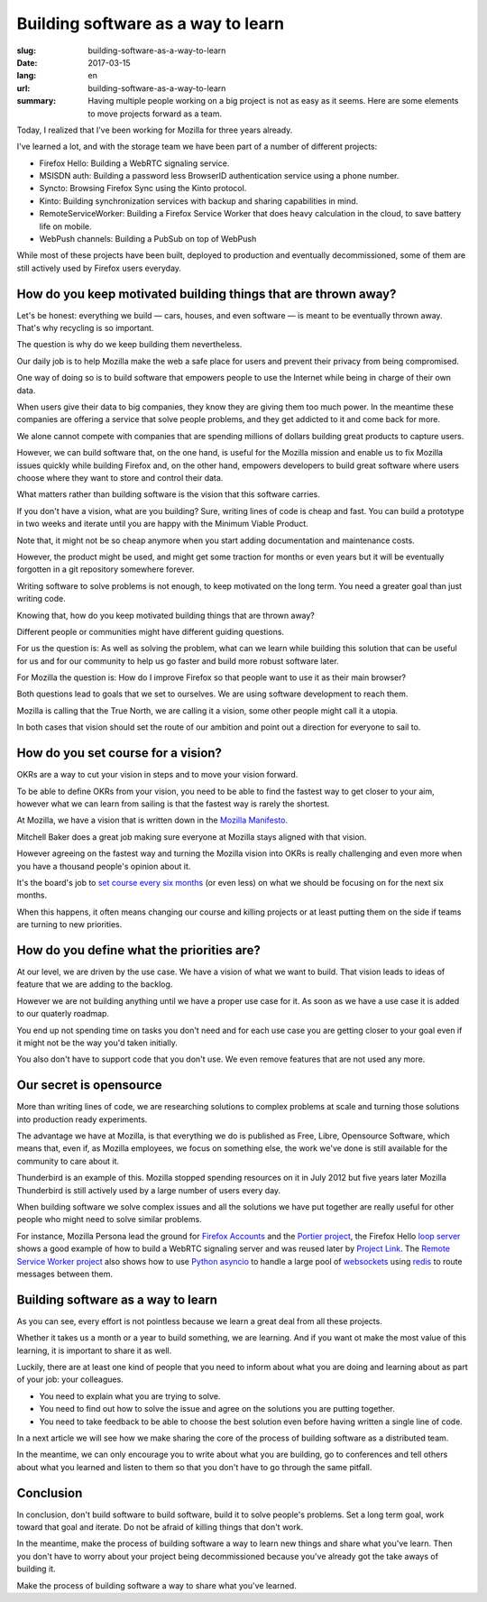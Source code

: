 Building software as a way to learn
###################################

:slug: building-software-as-a-way-to-learn
:date: 2017-03-15
:lang: en
:url: building-software-as-a-way-to-learn
:summary:
    Having multiple people working on a big project is not as easy as it seems.
    Here are some elements to move projects forward as a team.


.. image:: {filename}/images/mozilla-logo.jpg
    :alt: New Mozilla 2017 Logo
    :align: center

Today, I realized that I've been working for Mozilla for three years
already.

I've learned a lot, and with the storage team we have been part of a
number of different projects:

- Firefox Hello: Building a WebRTC signaling service.
- MSISDN auth: Building a password less BrowserID authentication
  service using a phone number.
- Syncto: Browsing Firefox Sync using the Kinto protocol.
- Kinto: Building synchronization services with backup and sharing
  capabilities in mind.
- RemoteServiceWorker: Building a Firefox Service Worker that does
  heavy calculation in the cloud, to save battery life on mobile.
- WebPush channels: Building a PubSub on top of WebPush

While most of these projects have been built, deployed to production
and eventually decommissioned, some of them are still actively used by
Firefox users everyday.

How do you keep motivated building things that are thrown away?
===============================================================

.. image:: {filename}/images/dino.jpg
    :alt: Mozilla Dino Wallpaper
    :align: center


Let's be honest: everything we build — cars, houses, and even software —
is meant to be eventually thrown away. That's why recycling is so
important.

The question is why do we keep building them nevertheless.

Our daily job is to help Mozilla make the web a safe place for users
and prevent their privacy from being compromised.

One way of doing so is to build software that empowers people to use
the Internet while being in charge of their own data.

When users give their data to big companies, they know they are giving
them too much power. In the meantime these companies are offering a
service that solve people problems, and they get addicted to it and
come back for more.

We alone cannot compete with companies that are spending millions of
dollars building great products to capture users.

However, we can build software that, on the one hand, is useful for
the Mozilla mission and enable us to fix Mozilla issues quickly while
building Firefox and, on the other hand, empowers developers to build
great software where users choose where they want to store and control
their data.

What matters rather than building software is the vision that this
software carries.

If you don't have a vision, what are you building? Sure, writing lines
of code is cheap and fast. You can build a prototype in two weeks and
iterate until you are happy with the Minimum Viable Product.

Note that, it might not be so cheap anymore when you start adding
documentation and maintenance costs.

However, the product might be used, and might get some traction for
months or even years but it will be eventually forgotten in a git
repository somewhere forever.

Writing software to solve problems is not enough, to keep motivated on
the long term. You need a greater goal than just writing code.

Knowing that, how do you keep motivated building things that are
thrown away?

Different people or communities might have different guiding questions.

For us the question is: As well as solving the problem, what can we
learn while building this solution that can be useful for us and for
our community to help us go faster and build more robust software
later.

For Mozilla the question is: How do I improve Firefox
so that people want to use it as their main browser?

Both questions lead to goals that we set to ourselves. We are using
software development to reach them.

Mozilla is calling that the True North, we are calling it a vision,
some other people might call it a utopia.

In both cases that vision should set the route of our ambition and
point out a direction for everyone to sail to.

How do you set course for a vision?
===================================

.. image:: {filename}/images/draken.jpg
    :alt: Draken sailing to the North
    :align: center


OKRs are a way to cut your vision in steps and to move your vision
forward.

To be able to define OKRs from your vision, you need to be able to find
the fastest way to get closer to your aim, however what we can learn
from sailing is that the fastest way is rarely the shortest.

At Mozilla, we have a vision that is written down in the
`Mozilla Manifesto <https://www.mozilla.org/en-US/about/manifesto/>`_.

Mitchell Baker does a great job making sure everyone at Mozilla stays
aligned with that vision.

However agreeing on the fastest way and turning the Mozilla vision
into OKRs is really challenging and even more when you have a thousand
people's opinion about it.

It's the board's job to `set course every six months`_ (or even less)
on what we should be focusing on for the next six months.

When this happens, it often means changing our course and killing
projects or at least putting them on the side if teams are turning to
new priorities.

.. _`set course every six months`: https://air.mozilla.org/mozilla-all-hands-hawaii-2016-20161221/

How do you define what the priorities are?
==========================================

.. image:: {filename}/images/true-north.jpg
    :alt: Mozilla Logo as a Sailing Map — From https://uk.pinterest.com/explore/firefox-logo/
    :align: center


At our level, we are driven by the use case. We have a vision of what
we want to build. That vision leads to ideas of feature that we are
adding to the backlog.

However we are not building anything until we have a proper use case
for it. As soon as we have a use case it is added to our quaterly
roadmap.

You end up not spending time on tasks you don't need and for each use
case you are getting closer to your goal even if it might not be the
way you'd taken initially.

You also don't have to support code that you don't use. We even remove
features that are not used any more.


Our secret is opensource
========================

.. image:: {filename}/images/open-source-software.png
    :alt: Open Source as a way to share
    :align: center

More than writing lines of code, we are researching solutions to
complex problems at scale and turning those solutions into production
ready experiments.

The advantage we have at Mozilla, is that everything we do is
published as Free, Libre, Opensource Software, which means that, even
if, as Mozilla employees, we focus on something else, the work we've
done is still available for the community to care about it.

Thunderbird is an example of this. Mozilla stopped spending resources
on it in July 2012 but five years later Mozilla Thunderbird is still
actively used by a large number of users every day.

When building software we solve complex issues and all the solutions
we have put together are really useful for other people who might need
to solve similar problems.

For instance, Mozilla Persona lead the ground for `Firefox Accounts`_
and the `Portier project`_, the Firefox Hello `loop server`_ shows a
good example of how to build a WebRTC signaling server and was reused
later by `Project Link`_. The `Remote Service Worker project`_ also
shows how to use `Python asyncio`_ to handle a large pool of
websockets_ using redis_ to route messages between them.

.. _`Firefox Accounts`: https://developer.mozilla.org/en-US/docs/Mozilla/Tech/Firefox_Accounts
.. _`Portier project`: https://portier.github.io/
.. _`loop server`:  https://github.com/mozilla-services/loop-server
.. _`Project Link`: https://wiki.mozilla.org/Connected_Devices/Projects/Project_Link
.. _`Remote Service Worker project`: https://github.com/mozilla-services/remote-worker-server
.. _`Python asyncio`: https://docs.python.org/3/library/asyncio.html
.. _websockets: https://websockets.readthedocs.io/
.. _redis: https://redis.io/


Building software as a way to learn
===================================

.. image:: {filename}/images/conferences.jpg
    :alt: Conference Room for DjangoCon Europe 2016
    :align: center

As you can see, every effort is not pointless because we learn a great
deal from all these projects.

Whether it takes us a month or a year to build something, we are
learning. And if you want ot make the most value of this learning, it
is important to share it as well.

Luckily, there are at least one kind of people that you need to inform
about what you are doing and learning about as part of your job: your
colleagues.

- You need to explain what you are trying to solve.
- You need to find out how to solve the issue and agree on the
  solutions you are putting together.
- You need to take feedback to be able to choose the best solution
  even before having written a single line of code.

In a next article we will see how we make sharing the core of the
process of building software as a distributed team.

In the meantime, we can only encourage you to write about what you are
building, go to conferences and tell others about what you learned and
listen to them so that you don't have to go through the same pitfall.


Conclusion
==========

In conclusion, don't build software to build software, build it to
solve people's problems. Set a long term goal, work toward that goal and
iterate. Do not be afraid of killing things that don't work.

In the meantime, make the process of building software a way to learn
new things and share what you've learn. Then you don't have to worry
about your project being decommissioned because you've already got the
take aways of building it.

Make the process of building software a way to share what you've
learned.
